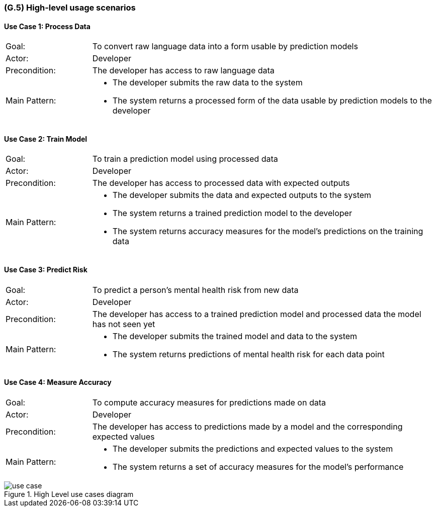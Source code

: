 [#g5,reftext=G.5]
=== (G.5) High-level usage scenarios

ifdef::env-draft[]
TIP: _Fundamental usage paths through the system. It presents the main scenarios (use cases) that the system should cover. The scenarios chosen for appearing here, in the Goals book, should only be the **main usage patterns**, without details such as special and erroneous cases; they should be stated in user terms only, independently of the system's structure. Detailed usage scenarios, taking into account system details and special cases, will appear in the System book (<<s4>>)._  <<BM22>>
endif::[]

==== Use Case 1: Process Data
[cols='1,4']
|===
|Goal: |To convert raw language data into a form usable by prediction models
|Actor: |Developer
|Precondition: |The developer has access to raw language data
|Main Pattern: a|* The developer submits the raw data to the system
* The system returns a processed form of the data usable by prediction models to the developer
|===

==== Use Case 2: Train Model
[cols='1,4']
|===
|Goal: |To train a prediction model using processed data
|Actor: |Developer
|Precondition: |The developer has access to processed data with expected outputs
|Main Pattern: a|* The developer submits the data and expected outputs to the system
* The system returns a trained prediction model to the developer
* The system returns accuracy measures for the model's predictions on the training data
|===

==== Use Case 3: Predict Risk
[cols='1,4']
|===
|Goal: |To predict a person's mental health risk from new data
|Actor: |Developer
|Precondition: |The developer has access to a trained prediction model and processed data the model has not seen yet
|Main Pattern: a|* The developer submits the trained model and data to the system
* The system returns predictions of mental health risk for each data point
|===

==== Use Case 4: Measure Accuracy
[cols='1,4']
|===
|Goal: |To compute accuracy measures for predictions made on data
|Actor: |Developer
|Precondition: |The developer has access to predictions made by a model and the corresponding expected values
|Main Pattern: a|* The developer submits the predictions and expected values to the system
* The system returns a set of accuracy measures for the model's performance
|===

.High Level use cases diagram
image::models/use_case.svg[scale=70%,align="center"]


